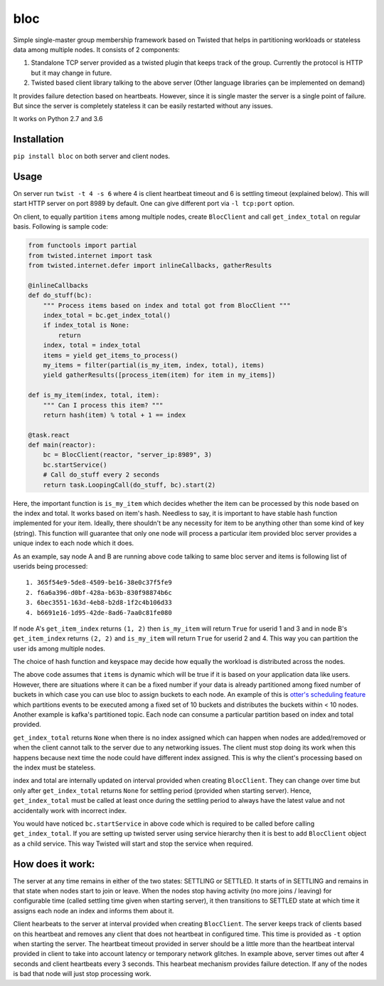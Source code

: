 bloc
====

.. image:: https://travis-ci.org/manishtomar/bloc.svg?branch=master
   :target: https://travis-ci.org/manishtomar/bloc
   :alt: CI Status

.. image:: https://codecov.io/github/manishtomar/bloc/branch/master/graph/badge.svg
   :target: https://codecov.io/github/manishtomar/bloc
   :alt: Test Coverage

Simple single-master group membership framework based on Twisted that helps in partitioning workloads or
stateless data among multiple nodes. It consists of 2 components: 

1) Standalone TCP server provided as a twisted plugin that keeps track of the group. Currently the protocol
   is HTTP but it may change in future.
2) Twisted based client library talking to the above server (Other language libraries çan be implemented on demand)

It provides failure detection based on heartbeats. However, since it is single master the server is
a single point of failure. But since the server is completely stateless it can be easily restarted without any issues.

It works on Python 2.7 and 3.6

Installation
------------
``pip install bloc`` on both server and client nodes. 

Usage
-----
On server run ``twist -t 4 -s 6`` where 4 is client heartbeat timeout and 6 is settling timeout (explained below).
This will start HTTP server on port 8989 by default. One can give different port via ``-l tcp:port`` option.

On client, to equally partition ``items`` among multiple nodes, create ``BlocClient`` and call ``get_index_total``
on regular basis. Following is sample code:

.. code-block:: python

    from functools import partial
    from twisted.internet import task
    from twisted.internet.defer import inlineCallbacks, gatherResults

    @inlineCallbacks
    def do_stuff(bc):
        """ Process items based on index and total got from BlocClient """
        index_total = bc.get_index_total()
        if index_total is None:
            return
        index, total = index_total
        items = yield get_items_to_process()
        my_items = filter(partial(is_my_item, index, total), items)
        yield gatherResults([process_item(item) for item in my_items])

    def is_my_item(index, total, item):
        """ Can I process this item? """
        return hash(item) % total + 1 == index

    @task.react
    def main(reactor):
        bc = BlocClient(reactor, "server_ip:8989", 3)
        bc.startService()
        # Call do_stuff every 2 seconds
        return task.LoopingCall(do_stuff, bc).start(2)

Here, the important function is ``is_my_item`` which decides whether the item can be processed by
this node based on the index and total. It works based on item's hash. Needless to say, it is important
to have stable hash function implemented for your item. Ideally, there shouldn't be any necessity for item
to be anything other than some kind of key (string). This function will guarantee that only one node
will process a particular item provided bloc server provides a unique index to each node which it does.

As an example, say node A and B are running above code talking to same bloc server and items is following
list of userids being processed::

    1. 365f54e9-5de8-4509-be16-38e0c37f5fe9
    2. f6a6a396-d0bf-428a-b63b-830f98874b6c
    3. 6bec3551-163d-4eb8-b2d8-1f2c4b106d33
    4. b6691e16-1d95-42de-8ad6-7aa0c81fe080

If node A's ``get_item_index`` returns ``(1, 2)`` then ``is_my_item`` will return ``True`` for userid 1 and 3
and in node B's ``get_item_index`` returns ``(2, 2)`` and ``is_my_item`` will return ``True`` for userid 2 and 4.
This way you can partition the user ids among multiple nodes.

The choice of hash function and keyspace may decide how equally the workload is distributed across the nodes.

The above code assumes that ``items`` is dynamic which will be true if it is based on your application
data like users. However, there are situations where it can be a fixed number if your data is already
partitioned among fixed number of buckets in which case you can use bloc to assign buckets to each node.
An example of this is `otter's scheduling feature <https://github.com/rackerlabs/otter/blob/master/otter/scheduler.py>`_
which partitions events to be executed among a fixed set of 10 buckets and distributes the buckets
within < 10 nodes. Another example is kafka's partitioned topic. Each node can consume a particular
partition based on index and total provided.

``get_index_total`` returns ``None`` when there is no index assigned which can happen when nodes are added/removed
or when the client cannot talk to the server due to any networking issues. The client must stop doing its work
when this happens because next time the node could have different index assigned. This is why the
client's processing based on the index must be stateless.

index and total are internally updated on interval provided when creating ``BlocClient``. They can change 
over time but only after ``get_index_total`` returns ``None`` for settling period (provided when starting server).
Hence, ``get_index_total`` must be called at least once during the settling period to always have the latest value
and not accidentally work with incorrect index.

You would have noticed ``bc.startService`` in above code which is required to be called before calling
``get_index_total``. If you are setting up twisted server using service hierarchy then it is best
to add ``BlocClient`` object as a child service. This way Twisted will start and stop the service when required.

How does it work:
-----------------

The server at any time remains in either of the two states: SETTLING or SETTLED. It starts of in
SETTLING and remains in that state when nodes start to join or leave. When the nodes stop having
activity (no more joins / leaving) for configurable time (called settling time given when starting server),
it then transitions to SETTLED state at which time it assigns each node an index and informs them about it.

Client hearbeats to the server at interval provided when creating ``BlocClient``. The server keeps
track of clients based on this heartbeat and removes any client that does not heartbeat in configured
time. This time is provided as ``-t`` option when starting the server. The heartbeat timeout provided
in server should be a little more than the heartbeat interval provided in client to take into account
latency or temporary network glitches. In example above, server times out after 4 seconds and client
heartbeats every 3 seconds. This hearbeat mechanism provides failure detection. If any of the nodes
is bad that node will just stop processing work.
